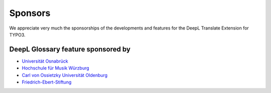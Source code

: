 
.. _sponsoring:

Sponsors
========
We appreciate very much the sponsorships of the developments and features for
the DeepL Translate Extension for TYPO3.

DeepL Glossary feature sponsored by
-----------------------------------

* `Universität Osnabrück <https://www.uni-osnabrueck.de>`__
* `Hochschule für Musik Würzburg <https://www.hfm-wuerzburg.de>`__
* `Carl von Ossietzky Universität Oldenburg <https://uol.de/>`__
* `Friedrich-Ebert-Stiftung <https://www.fes.de>`__
